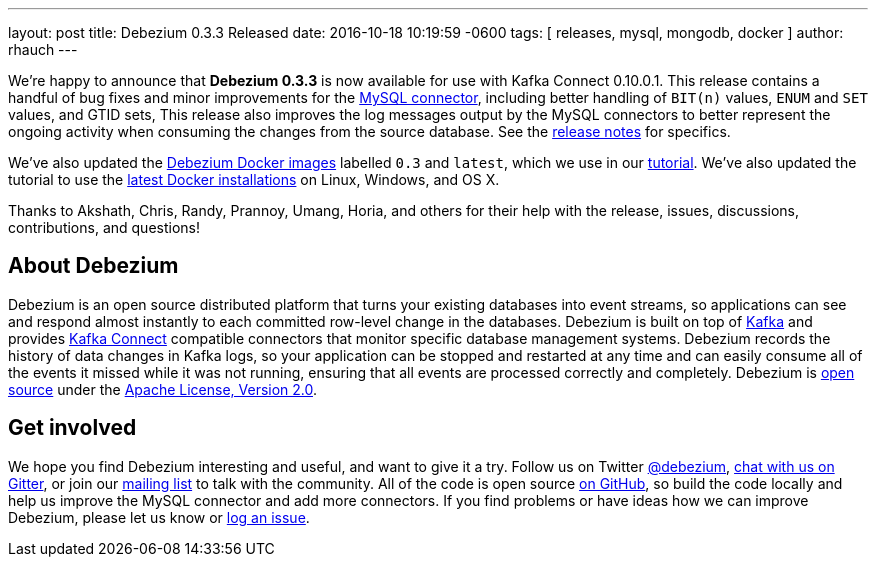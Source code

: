 ---
layout: post
title: Debezium 0.3.3 Released
date:  2016-10-18 10:19:59 -0600
tags: [ releases, mysql, mongodb, docker ]
author: rhauch
---

We're happy to announce that **Debezium 0.3.3** is now available for use with Kafka Connect 0.10.0.1. This release contains a handful of bug fixes and minor improvements for the link:/docs/connectors/mysql/[MySQL connector], including better handling of `BIT(n)` values, `ENUM` and `SET` values, and GTID sets, This release also improves the log messages output by the MySQL connectors to better represent the ongoing activity when consuming the changes from the source database. See the link:/docs/releases/[release notes] for specifics.

We've also updated the https://hub.docker.com/r/debezium/[Debezium Docker images] labelled `0.3` and `latest`, which we use in our link:/docs/tutorial/[tutorial]. We've also updated the tutorial to use the https://docs.docker.com/engine/installation/[latest Docker installations] on Linux, Windows, and OS X.

Thanks to Akshath, Chris, Randy, Prannoy, Umang, Horia, and others for their help with the release, issues, discussions, contributions, and questions!

+++<!-- more -->+++

== About Debezium

Debezium is an open source distributed platform that turns your existing databases into event streams, so applications can see and respond almost instantly to each committed row-level change in the databases. Debezium is built on top of http://kafka.apache.org/[Kafka] and provides http://kafka.apache.org/documentation.html#connect[Kafka Connect] compatible connectors that monitor specific database management systems. Debezium records the history of data changes in Kafka logs, so your application can be stopped and restarted at any time and can easily consume all of the events it missed while it was not running, ensuring that all events are processed correctly and completely. Debezium is link:/license/[open source] under the http://www.apache.org/licenses/LICENSE-2.0.html[Apache License, Version 2.0].

== Get involved

We hope you find Debezium interesting and useful, and want to give it a try. Follow us on Twitter https://twitter.com/debezium[@debezium], https://gitter.im/debezium/user[chat with us on Gitter], or join our https://groups.google.com/forum/#!forum/debezium[mailing list] to talk with the community. All of the code is open source https://github.com/debezium/[on GitHub], so build the code locally and help us improve the MySQL connector and add more connectors. If you find problems or have ideas how we can improve Debezium, please let us know or https://issues.redhat.com/projects/DBZ/issues/[log an issue].
